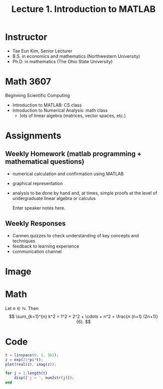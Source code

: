 #+STARTUP: indent
#+OPTIONS: num:nil toc:nil
#+REVEAL_TRANS: linear
#+REVEAL_THEME: black
#+TITLE: Lecture 1. Introduction to MATLAB

* Instructor
  - Tae Eun Kim, Senior Lecturer
  - B.S. in economics and mathematics (Northwestern University)
  - Ph.D. in mathematics (The Ohio State University)

* Math 3607
  Beginning Scientific Computing
  - Introduction to MATLAB: CS class
  - Introduction to Numerical Analysis: math class
    - lots of linear algebra (matrices, vector spaces, etc.)

* Assignments
** Weekly Homework (matlab programming + mathematical questions)
   - numerical calculation and confirmation using MATLAB
   - graphical representation
   - analysis to be done by hand and, at times, simple proofs at the level of undergraduate linear algebra or calculus
     #+BEGIN_NOTES
     Enter speaker notes here.
     #+END_NOTES

** Weekly Responses
   - Carmen quizzes to check understanding of key concepts and techniques
   - feedback to learning experience
   - communication channel
* Image
:PROPERTIES:
:reveal_background: ./img/Blackboard-1.jpg
:reveal_background_size: 1600x900px
:reveal_background_trans: slide
:END:

* Math
Let $n \in \mathbb{N}$. Then
\[
\sum_{k=1}^{n} k^2 = 1^2 + 2^2 + \cdots + n^2 = \frac{n (n+1) (2n+1)}{6}.
\]

* Code
#+BEGIN_SRC matlab
  t = linspace(0, 1, 361);
  z = exp(2i*pi*t);
  plot(real(z), imag(z));

  for j = 1:length(t)
      disp(['j = ', num2str(j)]);
  end
#+END_SRC
